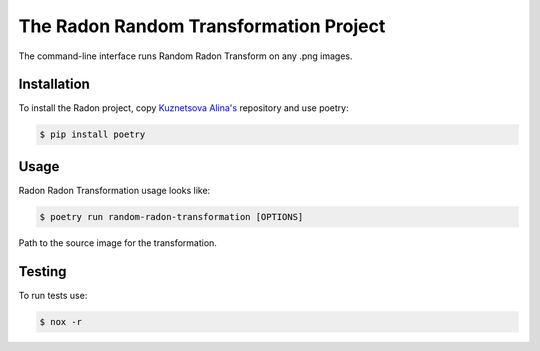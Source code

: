 The Radon Random Transformation Project
==============================

The command-line interface runs Random Radon Transform on any .png images.

Installation
------------

To install the Radon project, copy  `Kuznetsova Alina's <https://github.com/passivenotagressive/Random-Radon-Transformation>`_
repository and use poetry:

.. code-block:: console

   $ pip install poetry

Usage
----

Radon Radon Transformation usage looks like:

.. code-block:: console

   $ poetry run random-radon-transformation [OPTIONS]

.. option:: -f <PATH>, --file <PATH>

Path to the source image for the transformation.

.. option:: -o <PATH>, --output <PATH>

   Path where output will be written


Testing
----
To run tests use:

.. code-block:: console

   $ nox -r

